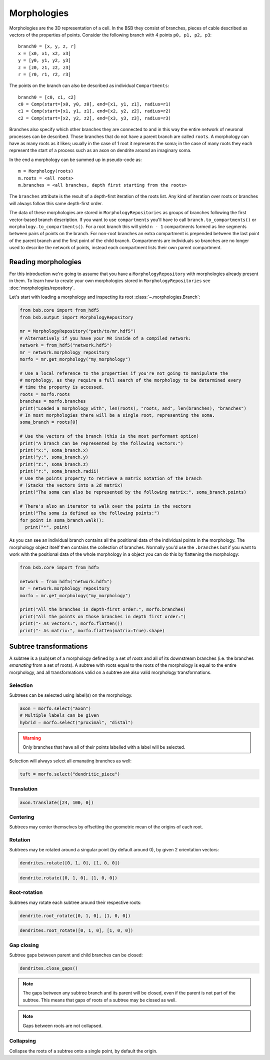 ############
Morphologies
############

Morphologies are the 3D representation of a cell. In the BSB they consist of branches,
pieces of cable described as vectors of the properties of points. Consider the following
branch with 4 points ``p0, p1, p2, p3``::

  branch0 = [x, y, z, r]
  x = [x0, x1, x2, x3]
  y = [y0, y1, y2, y3]
  z = [z0, z1, z2, z3]
  r = [r0, r1, r2, r3]

The points on the branch can also be described as individual ``Compartments``::

  branch0 = [c0, c1, c2]
  c0 = Comp(start=[x0, y0, z0], end=[x1, y1, z1], radius=r1)
  c1 = Comp(start=[x1, y1, z1], end=[x2, y2, z2], radius=r2)
  c2 = Comp(start=[x2, y2, z2], end=[x3, y3, z3], radius=r3)

Branches also specify which other branches they are connected to and in this way the
entire network of neuronal processes can be described. Those branches that do not have a
parent branch are called ``roots``. A morphology can have as many roots as it likes;
usually in the case of 1 root it represents the soma; in the case of many roots they each
represent the start of a process such as an axon on dendrite around an imaginary soma.

In the end a morphology can be summed up in pseudo-code as::

  m = Morphology(roots)
  m.roots = <all roots>
  m.branches = <all branches, depth first starting from the roots>

The ``branches`` attribute is the result of a depth-first iteration of the roots list. Any
kind of iteration over roots or branches will always follow this same depth-first order.

The data of these morphologies are stored in ``MorphologyRepositories`` as groups of
branches following the first vector-based branch description. If you want to use
``compartments``  you'll have to call ``branch.to_compartments()`` or
``morphology.to_compartments()``. For a root branch this will yield ``n - 1`` compartments
formed as line segments between pairs of points on the branch. For non-root branches an
extra compartment is prepended between the last point of the parent branch and the first
point of the child branch. Compartments are individuals so branches are no longer used to
describe the network of points, instead each compartment lists their own parent
compartment.

====================
Reading morphologies
====================

For this introduction we're going to assume that you have a ``MorphologyRepository`` with
morphologies already present in them. To learn how to create your own morphologies stored
in ``MorphologyRepositories`` see :doc:`morphologies/repository`.

Let's start with loading a morphology and inspecting its root
:class:`~.morphologies.Branch`:

.. code-block:: python

  from bsb.core import from_hdf5
  from bsb.output import MorphologyRepository

  mr = MorphologyRepository("path/to/mr.hdf5")
  # Alternatively if you have your MR inside of a compiled network:
  network = from_hdf5("network.hdf5")
  mr = network.morphology_repository
  morfo = mr.get_morphology("my_morphology")

  # Use a local reference to the properties if you're not going to manipulate the
  # morphology, as they require a full search of the morphology to be determined every
  # time the property is accessed.
  roots = morfo.roots
  branches = morfo.branches
  print("Loaded a morphology with", len(roots), "roots, and", len(branches), "branches")
  # In most morphologies there will be a single root, representing the soma.
  soma_branch = roots[0]

  # Use the vectors of the branch (this is the most performant option)
  print("A branch can be represented by the following vectors:")
  print("x:", soma_branch.x)
  print("y:", soma_branch.y)
  print("z:", soma_branch.z)
  print("r:", soma_branch.radii)
  # Use the points property to retrieve a matrix notation of the branch
  # (Stacks the vectors into a 2d matrix)
  print("The soma can also be represented by the following matrix:", soma_branch.points)

  # There's also an iterator to walk over the points in the vectors
  print("The soma is defined as the following points:")
  for point in soma_branch.walk():
    print("*", point)

As you can see an individual branch contains all the positional data of the individual
points in the morphology. The morphology object itself then contains the collection of
branches. Normally you'd use the ``.branches`` but if you want to work with the positional
data of the whole morphology in a object you can do this by flattening the morphology:

.. code-block:: python

  from bsb.core import from_hdf5

  network = from_hdf5("network.hdf5")
  mr = network.morphology_repository
  morfo = mr.get_morphology("my_morphology")

  print("All the branches in depth-first order:", morfo.branches)
  print("All the points on those branches in depth first order:")
  print("- As vectors:", morfo.flatten())
  print("- As matrix:", morfo.flatten(matrix=True).shape)

=======================
Subtree transformations
=======================

A subtree is a (sub)set of a morphology defined by a set of *roots* and all of its
downstream branches (i.e. the branches *emanating* from a set of roots). A subtree with
roots equal to the roots of the morphology is equal to the entire morphology, and all
transformations valid on a subtree are also valid morphology transformations.

Selection
=========

Subtrees can be selected using label(s) on the morphology.

.. figure:: /images/m_trans/tuft_select.png
  :figwidth: 350px
  :align: center

.. code-block:: python

  axon = morfo.select("axon")
  # Multiple labels can be given
  hybrid = morfo.select("proximal", "distal")

.. warning::

	Only branches that have all of their points labelled with a label will be selected.

Selection will always select all emanating branches as well:

.. figure:: /images/m_trans/emanating.png
  :figwidth: 350px
  :align: center

.. code-block:: python

  tuft = morfo.select("dendritic_piece")

Translation
===========

.. code-block:: python

  axon.translate([24, 100, 0])

Centering
=========

Subtrees may center themselves by offsetting the geometric mean of the origins of each
root.

Rotation
========

Subtrees may be rotated around a singular point (by default around 0), by given 2
orientation vectors:

.. figure:: /images/m_trans/rotate_tree.png
  :figwidth: 350px
  :align: center

.. code-block:: python

  dendrites.rotate([0, 1, 0], [1, 0, 0])

.. figure:: /images/m_trans/rotate_dend.png
  :figwidth: 350px
  :align: center

.. code-block:: python

  dendrite.rotate([0, 1, 0], [1, 0, 0])


Root-rotation
=============

Subtrees may rotate each subtree around their respective roots:

.. figure:: /images/m_trans/root_rotate_dend.png
  :figwidth: 350px
  :align: center

.. code-block:: python

  dendrite.root_rotate([0, 1, 0], [1, 0, 0])

.. figure:: /images/m_trans/root_rotate_tree.png
  :figwidth: 350px
  :align: center

.. code-block:: python

  dendrites.root_rotate([0, 1, 0], [1, 0, 0])

Gap closing
===========

Subtree gaps between parent and child branches can be closed:

.. figure:: /images/m_trans/close_gaps.png
  :figwidth: 350px
  :align: center

.. code-block:: python

  dendrites.close_gaps()

.. note::

	The gaps between any subtree branch and its parent will be closed, even if the parent is
	not part of the subtree. This means that gaps of roots of a subtree may be closed as
	well.

.. note::

	Gaps between roots are not collapsed.

Collapsing
==========

Collapse the roots of a subtree onto a single point, by default the origin.
